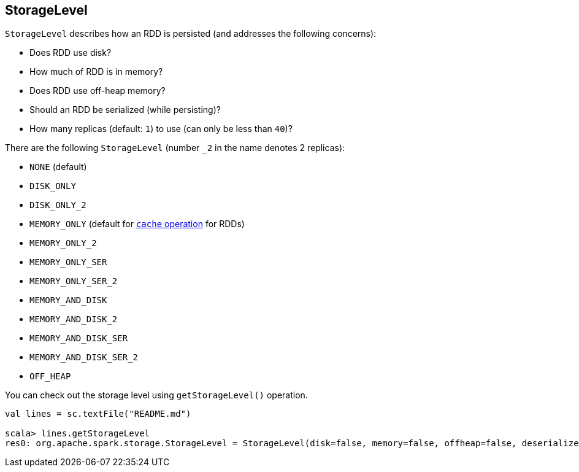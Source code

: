 == [[StorageLevel]] StorageLevel

`StorageLevel` describes how an RDD is persisted (and addresses the following concerns):

* Does RDD use disk?
* How much of RDD is in memory?
* Does RDD use off-heap memory?
* Should an RDD be serialized (while persisting)?
* How many replicas (default: `1`) to use (can only be less than `40`)?

There are the following `StorageLevel` (number `_2` in the name denotes 2 replicas):

* [[NONE]] `NONE` (default)
* `DISK_ONLY`
* `DISK_ONLY_2`
* `MEMORY_ONLY` (default for link:spark-rdd-caching.adoc#cache[`cache` operation] for RDDs)
* `MEMORY_ONLY_2`
* `MEMORY_ONLY_SER`
* `MEMORY_ONLY_SER_2`
* [[MEMORY_AND_DISK]] `MEMORY_AND_DISK`
* `MEMORY_AND_DISK_2`
* `MEMORY_AND_DISK_SER`
* `MEMORY_AND_DISK_SER_2`
* `OFF_HEAP`

You can check out the storage level using `getStorageLevel()` operation.

```
val lines = sc.textFile("README.md")

scala> lines.getStorageLevel
res0: org.apache.spark.storage.StorageLevel = StorageLevel(disk=false, memory=false, offheap=false, deserialized=false, replication=1)
```
